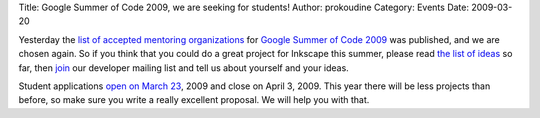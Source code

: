 Title: Google Summer of Code 2009, we are seeking for students!
Author: prokoudine
Category: Events
Date: 2009-03-20

Yesterday the `list of accepted mentoring organizations`_ for `Google Summer of Code 2009`_ was published, and we are chosen again. So if you think that you could do a great project for Inkscape this summer, please read `the list of ideas`_ so far, then `join`_ our developer mailing list and tell us about yourself and your ideas.

Student applications `open on March 23`_, 2009 and close on April 3, 2009. This year there will be less projects than before, so make sure you write a really excellent proposal. We will help you with that.


.. _list of accepted mentoring organizations: http://socghop.appspot.com/program/accepted_orgs/google/gsoc2009
.. _Google Summer of Code 2009: http://socghop.appspot.com/
.. _the list of ideas: http://wiki.inkscape.org/wiki/index.php/Googles_Summer_Of_Code_2009
.. _join: http://lists.sourceforge.net/mailman/listinfo/inkscape-devel
.. _open on March 23: http://socghop.appspot.com/document/show/program/google/gsoc2009/timeline